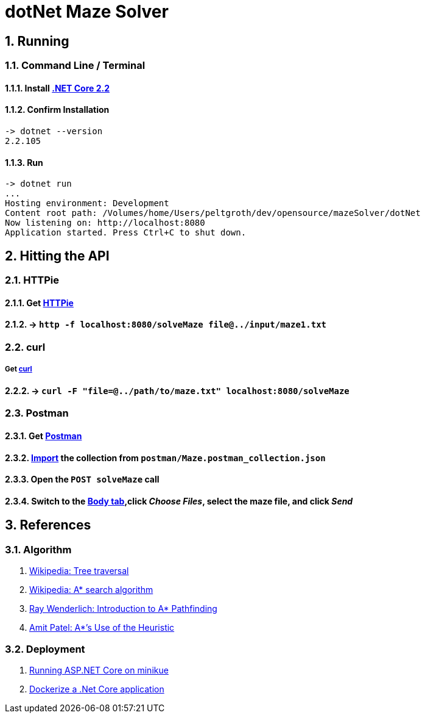 = dotNet Maze Solver

:doctype: article
:encoding: utf-8
:lang: en
:toc: left
:numbered:

== Running
=== Command Line / Terminal
==== Install https://dotnet.microsoft.com/download[.NET Core 2.2]
==== Confirm Installation

[source,]
----

-> dotnet --version
2.2.105
----

==== Run

[source,]
----

-> dotnet run
...
Hosting environment: Development
Content root path: /Volumes/home/Users/peltgroth/dev/opensource/mazeSolver/dotNet
Now listening on: http://localhost:8080
Application started. Press Ctrl+C to shut down.
----

== Hitting the API
=== HTTPie
==== Get https://httpie.org/doc#installation[HTTPie]
==== -> `http -f localhost:8080/solveMaze file@../input/maze1.txt`
=== curl
===== Get https://curl.haxx.se/download.html[curl]
==== -> `curl -F "file=@../path/to/maze.txt" localhost:8080/solveMaze`
=== Postman
==== Get https://www.getpostman.com/downloads/[Postman]
==== https://learning.getpostman.com/docs/postman/collections/data_formats/#importing-postman-data[Import] the collection from `postman/Maze.postman_collection.json`
==== Open the `POST solveMaze` call
==== Switch to the https://learning.getpostman.com/docs/postman/sending_api_requests/requests/#request-body[Body tab],click _Choose Files_, select the maze file, and click _Send_

== References
=== Algorithm
. https://en.wikipedia.org/wiki/Tree_traversal[Wikipedia: Tree traversal]
. https://en.wikipedia.org/wiki/A*_search_algorithm#Pseudocode[Wikipedia: A* search algorithm]
. https://www.raywenderlich.com/3016-introduction-to-a-pathfinding[Ray Wenderlich: Introduction to A* Pathfinding]
. http://theory.stanford.edu/~amitp/GameProgramming/Heuristics.html#S7[Amit Patel: A*’s Use of the Heuristic]

=== Deployment
. https://itnext.io/running-asp-net-core-on-minikube-ad69472c4c95[Running ASP.NET Core on minikue]
. https://docs.docker.com/engine/examples/dotnetcore/[Dockerize a .Net Core application]
